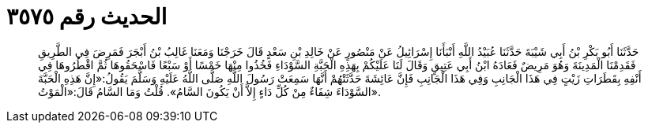 
= الحديث رقم ٣٥٧٥

[quote.hadith]
حَدَّثَنَا أَبُو بَكْرِ بْنُ أَبِي شَيْبَةَ حَدَّثَنَا عُبَيْدُ اللَّهِ أَنْبَأَنَا إِسْرَائِيلُ عَنْ مَنْصُورٍ عَنْ خَالِدِ بْنِ سَعْدٍ قَالَ خَرَجْنَا وَمَعَنَا غَالِبُ بْنُ أَبْجَرَ فَمَرِضَ فِي الطَّرِيقِ فَقَدِمْنَا الْمَدِينَةَ وَهُوَ مَرِيضٌ فَعَادَهُ ابْنُ أَبِي عَتِيقٍ وَقَالَ لَنَا عَلَيْكُمْ بِهَذِهِ الْحَبَّةِ السَّوْدَاءِ فَخُذُوا مِنْهَا خَمْسًا أَوْ سَبْعًا فَاسْحَقُوهَا ثُمَّ اقْطُرُوهَا فِي أَنْفِهِ بِقَطَرَاتِ زَيْتٍ فِي هَذَا الْجَانِبِ وَفِي هَذَا الْجَانِبِ فَإِنَّ عَائِشَةَ حَدَّثَتْهُمْ أَنَّهَا سَمِعَتْ رَسُولَ اللَّهِ صَلَّى اللَّهُ عَلَيْهِ وَسَلَّمَ يَقُولُ:«إِنَّ هَذِهِ الْحَبَّةَ السَّوْدَاءَ شِفَاءٌ مِنْ كُلِّ دَاءٍ إِلاَّ أَنْ يَكُونَ السَّامُ». قُلْتُ وَمَا السَّامُ قَالَ:«الْمَوْتُ».